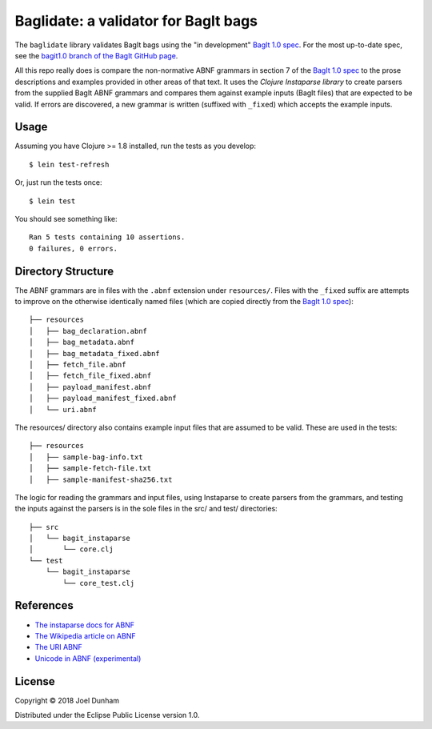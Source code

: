 ================================================================================
  Baglidate: a validator for BagIt bags
================================================================================

The ``baglidate`` library validates BagIt bags using the "in development"
`BagIt 1.0 spec`_. For the most up-to-date spec, see the `bagit1.0 branch of
the BagIt GitHub page`_.

All this repo really does is compare the non-normative ABNF grammars in section
7 of the `BagIt 1.0 spec`_ to the prose descriptions and examples provided in
other areas of that text. It uses the `Clojure Instaparse library` to create
parsers from the supplied BagIt ABNF grammars and compares them against example
inputs (BagIt files) that are expected to be valid. If errors are discovered, a
new grammar is written (suffixed with ``_fixed``) which accepts the example
inputs.


Usage
================================================================================

Assuming you have Clojure >= 1.8 installed, run the tests as you develop::

    $ lein test-refresh

Or, just run the tests once::

    $ lein test

You should see something like::

    Ran 5 tests containing 10 assertions.
    0 failures, 0 errors.


Directory Structure
================================================================================

The ABNF grammars are in files with the ``.abnf`` extension under
``resources/``. Files with the ``_fixed`` suffix are attempts to improve on
the otherwise identically named files (which are copied directly from the
`BagIt 1.0 spec`_)::

    ├── resources
    │   ├── bag_declaration.abnf
    │   ├── bag_metadata.abnf
    │   ├── bag_metadata_fixed.abnf
    │   ├── fetch_file.abnf
    │   ├── fetch_file_fixed.abnf
    │   ├── payload_manifest.abnf
    │   ├── payload_manifest_fixed.abnf
    │   └── uri.abnf

The resources/ directory also contains example input files that are assumed to
be valid. These are used in the tests::

    ├── resources
    │   ├── sample-bag-info.txt
    │   ├── sample-fetch-file.txt
    │   ├── sample-manifest-sha256.txt

The logic for reading the grammars and input files, using Instaparse to create
parsers from the grammars, and testing the inputs against the parsers is in the
sole files in the src/ and test/ directories::

    ├── src
    │   └── bagit_instaparse
    │       └── core.clj
    └── test
        └── bagit_instaparse
            └── core_test.clj


References
================================================================================

- `The instaparse docs for ABNF`_
- `The Wikipedia article on ABNF`_
- `The URI ABNF`_
- `Unicode in ABNF (experimental)`_



License
================================================================================

Copyright © 2018 Joel Dunham

Distributed under the Eclipse Public License version 1.0.


.. _`The URI ABNF`: https://tools.ietf.org/html/rfc3986#appendix-A
.. _`BagIt 1.0 spec`: http://gwdev-justinlittman.wrlc.org/bagit.html
.. _`The5Wikipedia article on ABNF`: https://en.wikipedia.org/wiki/Augmented_Backus%E2%80%93Naur_form
.. _`bagit1.0 branch of the BagIt GitHub page`: https://github.com/LibraryOfCongress/bagit-spec/tree/bagit1.0
.. _`The instaparse docs for ABNF`: https://github.com/Engelberg/instaparse/blob/master/docs/ABNF.md
.. _`The Wikipedia article on ABNF`: https://en.wikipedia.org/wiki/Augmented_Backus%E2%80%93Naur_form
.. _`Unicode in ABNF (experimental)`: https://tools.ietf.org/html/draft-seantek-unicode-in-abnf-03
.. _`Clojure Instaparse library`: https://github.com/Engelberg/instaparse
